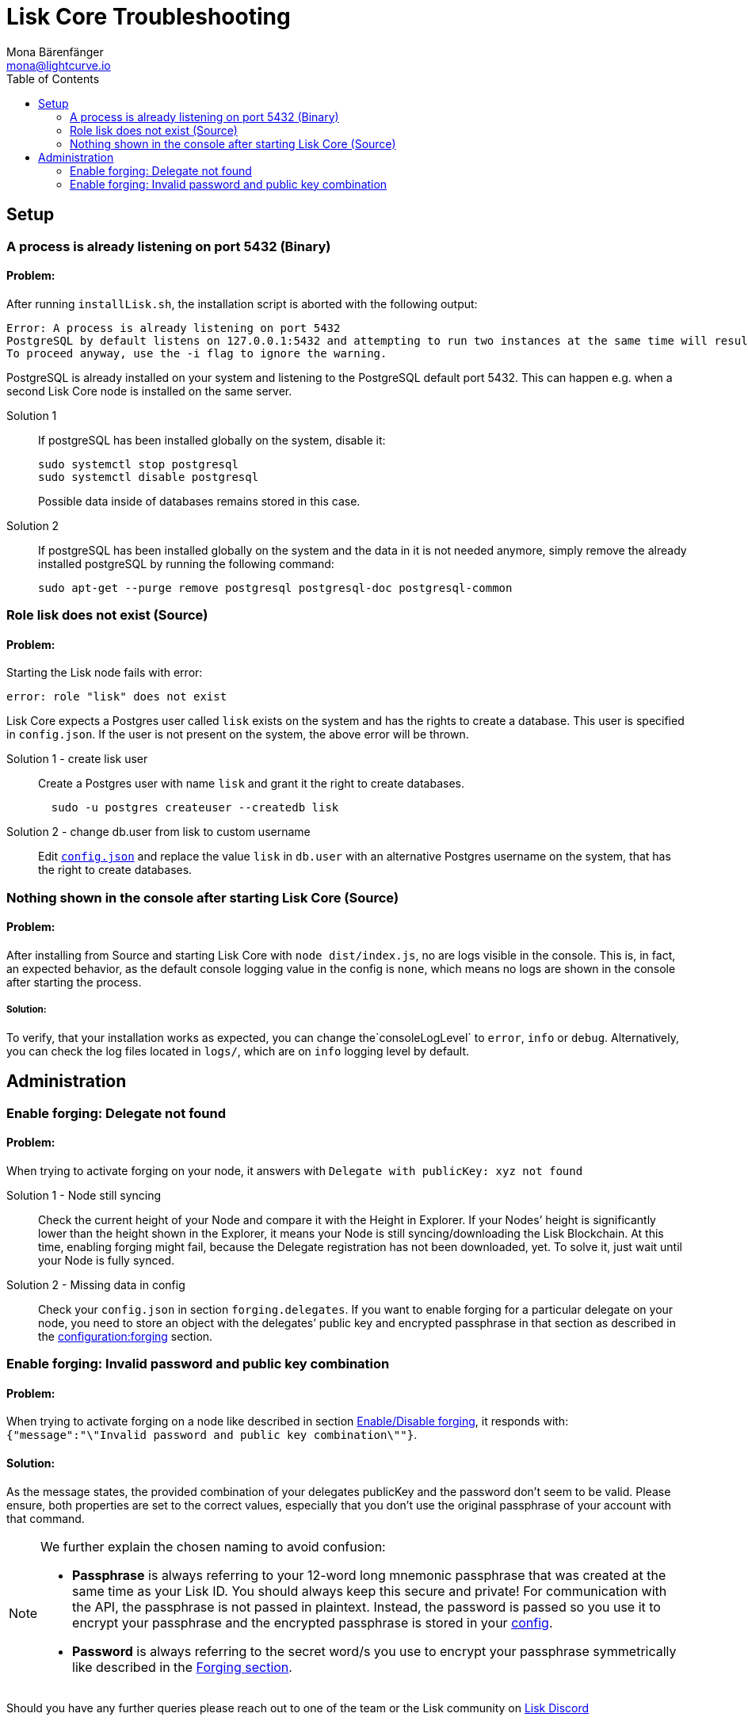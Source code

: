 = Lisk Core Troubleshooting
Mona Bärenfänger <mona@lightcurve.io>
:description: The Lisk Core Troubleshooting page provides solutions for the most common problems that can occur while installing or managing Lisk Core.
:toc:

== Setup

=== A process is already listening on port 5432 (Binary)

==== Problem:

After running `+installLisk.sh+`, the installation script is aborted
with the following output:

....
Error: A process is already listening on port 5432
PostgreSQL by default listens on 127.0.0.1:5432 and attempting to run two instances at the same time will result in this installation failing
To proceed anyway, use the -i flag to ignore the warning.
....

PostgreSQL is already installed on your system and listening to the
PostgreSQL default port 5432. This can happen e.g. when a second Lisk
Core node is installed on the same server.

[tabs]
====
Solution 1::
+
--
If postgreSQL has been installed globally on the system, disable it:

[source,bash]
----
sudo systemctl stop postgresql
sudo systemctl disable postgresql
----

Possible data inside of databases remains stored in this case.
--
Solution 2::
+
--
If postgreSQL has been installed globally on the system and the data in
it is not needed anymore, simply remove the already installed postgreSQL
by running the following command:

[source,bash]
----
sudo apt-get --purge remove postgresql postgresql-doc postgresql-common
----
--
====

=== Role lisk does not exist (Source)

==== Problem:

Starting the Lisk node fails with error:

....
error: role "lisk" does not exist
....

Lisk Core expects a Postgres user called `lisk` exists on the system and has the rights to create a database.
This user is specified in `config.json`.
If the user is not present on the system, the above error will be thrown.

[tabs]
====
Solution 1 - create lisk user::
+
--
Create a Postgres user with name `lisk` and grant it the right to create databases.

[source,bash]
----
  sudo -u postgres createuser --createdb lisk
----
--
Solution 2 - change db.user from lisk to custom username::
+
--
Edit xref:configuration.adoc[`config.json`] and replace the value `lisk` in `db.user` with an alternative Postgres username on the system, that has the right to create databases.
--
====

=== Nothing shown in the console after starting Lisk Core (Source)

==== Problem:

After installing from Source and starting Lisk Core with `node dist/index.js`, no are logs visible in the console.
This is, in fact, an expected behavior, as the default console logging value in the config is `none`, which means no logs are shown in the console after starting the process.

===== Solution:

To verify, that your installation works as expected, you can change
the`+consoleLogLevel+` to `error`, `info` or `debug`.
Alternatively, you can check the log files located in `logs/`, which are on `info` logging level by default.

== Administration

=== Enable forging: Delegate not found

==== Problem:

When trying to activate forging on your node, it answers with
`Delegate with publicKey: xyz not found`

[tabs]
====
Solution 1 - Node still syncing::
+
--
Check the current height of your Node and compare it with the Height in Explorer.
If your Nodes’ height is significantly lower than the height shown in the Explorer, it means your Node is still syncing/downloading the Lisk Blockchain.
At this time, enabling forging might fail, because the Delegate registration has not been downloaded, yet.
To solve it, just wait until your Node is fully synced.
--
Solution 2 - Missing data in config ::
+
--
Check your `config.json` in section `forging.delegates`.
If you want to enable forging for a particular delegate on your node, you need to store an object with the delegates’ public key and encrypted passphrase in that section as described in the xref:configuration.adoc#_forging[configuration:forging] section.
--
====

=== Enable forging: Invalid password and public key combination

==== Problem:

When trying to activate forging on a node like described in section xref:configuration.adoc#_enabledisable_forging[Enable/Disable forging], it responds with: `{"message":"\"Invalid password and public key combination\""}`.

==== Solution:
As the message states, the provided combination of your delegates publicKey and the password don’t seem to be valid.
Please ensure, both properties are set to the correct values, especially that you don’t use the original passphrase of your account with that command.

[NOTE]
====
We further explain the chosen naming to avoid confusion:

* *Passphrase* is always referring to your 12-word long mnemonic passphrase that was created at the same time as your Lisk ID.
You should always keep this secure and private!
For communication with the API, the passphrase is not passed in plaintext.
Instead, the password is passed so you use it to encrypt your passphrase and the encrypted passphrase is stored in your xref:configuration.adoc[config].
* *Password* is always referring to the secret word/s you use to encrypt your passphrase symmetrically like described in the xref:configuration.adoc#_forging[Forging section].
====

Should you have any further queries please reach out to one of the team or the Lisk community on https://lisk.chat/[Lisk Discord]
